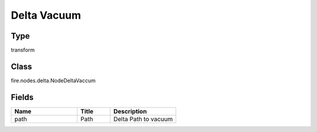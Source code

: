 Delta Vacuum
=========== 



Type
--------- 

transform

Class
--------- 

fire.nodes.delta.NodeDeltaVaccum

Fields
--------- 

.. list-table::
      :widths: 10 5 10
      :header-rows: 1

      * - Name
        - Title
        - Description
      * - path
        - Path
        - Delta Path to vacuum




